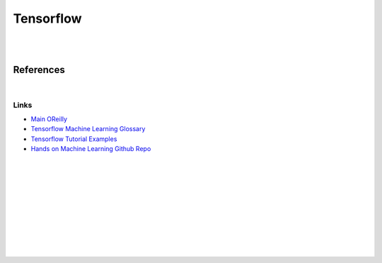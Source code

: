 


Tensorflow
############


|
|


References
==============


|



Links
~~~~~~~


* `Main OReilly <https://learning.oreilly.com/home/>`_

* `Tensorflow Machine Learning Glossary <https://developers.google.com/machine-learning/glossary>`_

* `Tensorflow Tutorial Examples <https://github.com/tensorflow/docs/tree/master/site/en/tutorials>`_

* `Hands on Machine Learning Github Repo <https://github.com/ageron/handson-ml2>`_




|
|
|
|
|
|
|
|
|
|
